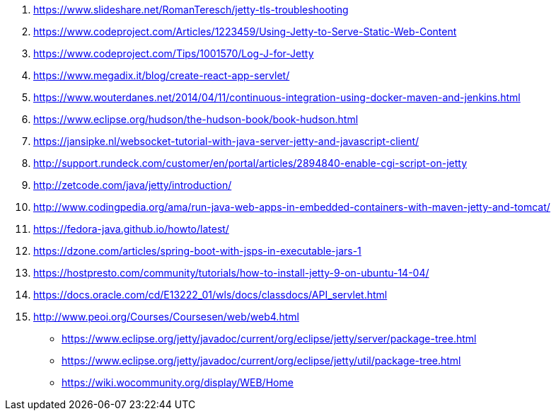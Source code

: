 . https://www.slideshare.net/RomanTeresch/jetty-tls-troubleshooting
. https://www.codeproject.com/Articles/1223459/Using-Jetty-to-Serve-Static-Web-Content
. https://www.codeproject.com/Tips/1001570/Log-J-for-Jetty
. https://www.megadix.it/blog/create-react-app-servlet/
. https://www.wouterdanes.net/2014/04/11/continuous-integration-using-docker-maven-and-jenkins.html
. https://www.eclipse.org/hudson/the-hudson-book/book-hudson.html
. https://jansipke.nl/websocket-tutorial-with-java-server-jetty-and-javascript-client/
. http://support.rundeck.com/customer/en/portal/articles/2894840-enable-cgi-script-on-jetty
. http://zetcode.com/java/jetty/introduction/
. http://www.codingpedia.org/ama/run-java-web-apps-in-embedded-containers-with-maven-jetty-and-tomcat/
. https://fedora-java.github.io/howto/latest/
. https://dzone.com/articles/spring-boot-with-jsps-in-executable-jars-1
. https://hostpresto.com/community/tutorials/how-to-install-jetty-9-on-ubuntu-14-04/
. https://docs.oracle.com/cd/E13222_01/wls/docs/classdocs/API_servlet.html
. http://www.peoi.org/Courses/Coursesen/web/web4.html
* https://www.eclipse.org/jetty/javadoc/current/org/eclipse/jetty/server/package-tree.html
* https://www.eclipse.org/jetty/javadoc/current/org/eclipse/jetty/util/package-tree.html
* https://wiki.wocommunity.org/display/WEB/Home